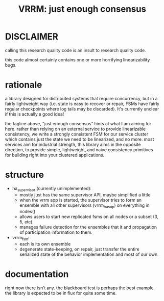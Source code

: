 #+TITLE: VRRM: just enough consensus
* DISCLAIMER
calling this research quality code is an insult to research quality
code.

this code almost certainly contains one or more horrifying
linearizability bugs.
* rationale
a library designed for distributed systems that require concurrency,
but in a fairly lightweight way (i.e. state is easy to recover or
repair, FSMs have fairly regular checkpoints where log tails may be
discarded).  It's currently unclear if this is actually a good idea!

the tagline above, "just enough consensus" hints at what I am aiming
for here.  rather than relying on an external service to provide
linearizable consistency, we write a strongly consistent FSM for our
service cluster which contains just the state we need to be
linearized, and no more.  most services aim for industrial strength,
this library aims in the opposite direction, to provide simple,
lightweight, and naive consistency primitives for building right into
your clustered applications.
* structure
- ha_supervisor (currently unimplemented):
  - mostly just has the same supervisor API, maybe simplified a little
  - when the vrrm app is started, the supervisor tries to form an
    ensemble with all other supervisors (vrrm_ha_sup) on everything in
    nodes()
  - allows users to start new replicated fsms on all nodes or a subset
    (3, 5, etc)
  - manages failure detection for the ensembles that it and
    propagation of participation information to them.
- vrrm_fsm:
  - each is its own ensemble
  - degenerate state-keeping, on repair, just transfer the entire
    serialized state of the behavior implementation and most of our own.
* documentation
right now there isn't any.  the blackboard test is perhaps the best
example.  the library is expected to be in flux for quite some time.
